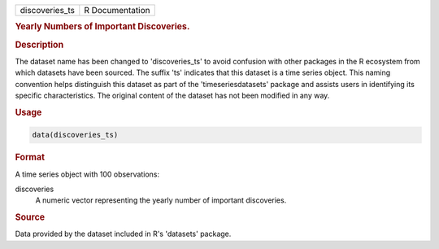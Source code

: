.. container::

   .. container::

      ============== ===============
      discoveries_ts R Documentation
      ============== ===============

      .. rubric:: Yearly Numbers of Important Discoveries.
         :name: yearly-numbers-of-important-discoveries.

      .. rubric:: Description
         :name: description

      The dataset name has been changed to 'discoveries_ts' to avoid
      confusion with other packages in the R ecosystem from which
      datasets have been sourced. The suffix 'ts' indicates that this
      dataset is a time series object. This naming convention helps
      distinguish this dataset as part of the 'timeseriesdatasets'
      package and assists users in identifying its specific
      characteristics. The original content of the dataset has not been
      modified in any way.

      .. rubric:: Usage
         :name: usage

      .. code:: R

         data(discoveries_ts)

      .. rubric:: Format
         :name: format

      A time series object with 100 observations:

      discoveries
         A numeric vector representing the yearly number of important
         discoveries.

      .. rubric:: Source
         :name: source

      Data provided by the dataset included in R's 'datasets' package.
